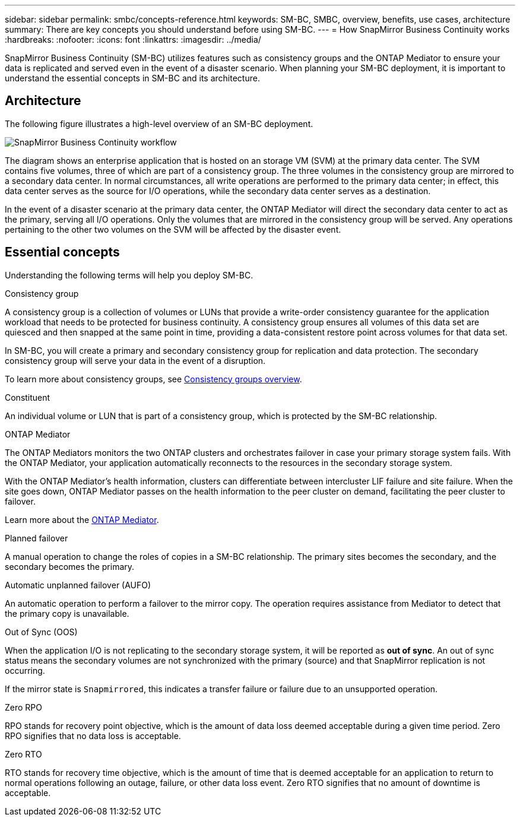 ---
sidebar: sidebar
permalink: smbc/concepts-reference.html
keywords: SM-BC, SMBC, overview, benefits, use cases, architecture
summary: There are key concepts you should understand before using SM-BC. 
---
= How SnapMirror Business Continuity works
:hardbreaks:
:nofooter:
:icons: font
:linkattrs:
:imagesdir: ../media/

[.lead]
SnapMirror Business Continuity (SM-BC) utilizes features such as consistency groups and the ONTAP Mediator to ensure your data is replicated and served even in the event of a disaster scenario. When planning your SM-BC deployment, it is important to understand the essential concepts in SM-BC and its architecture. 

== Architecture

The following figure illustrates a high-level overview of an SM-BC deployment. 

image:workflow_san_snapmirror_business_continuity.png[SnapMirror Business Continuity workflow]

The diagram shows an enterprise application that is hosted on an storage VM (SVM) at the primary data center. The SVM contains five volumes, three of which are part of a consistency group. The three volumes in the consistency group are mirrored to a secondary data center. In normal circumstances, all write operations are performed to the primary data center; in effect, this data center serves as the source for I/O operations, while the secondary data center serves as a destination. 

In the event of a disaster scenario at the primary data center, the ONTAP Mediator will direct the secondary data center to act as the primary, serving all I/O operations. Only the volumes that are mirrored in the consistency group will be served. Any operations pertaining to the other two volumes on the SVM will be affected by the disaster event. 

== Essential concepts

Understanding the following terms will help you deploy SM-BC. 

.Consistency group

A consistency group is a collection of volumes or LUNs that provide a write-order consistency guarantee for the application workload that needs to be protected for business continuity. A consistency group ensures all volumes of this data set are quiesced and then snapped at the same point in time, providing a data-consistent restore point across volumes for that data set.

In SM-BC, you will create a primary and secondary consistency group for replication and data protection. The secondary consistency group will serve your data in the event of a disruption. 

To learn more about consistency groups, see link:../consistency-groups/index.html[Consistency groups overview].

.Constituent

An individual volume or LUN that is part of a consistency group, which is protected by the SM-BC relationship. 

.ONTAP Mediator

The ONTAP Mediators monitors the two ONTAP clusters and orchestrates failover in case your primary storage system fails. With the ONTAP Mediator, your application automatically reconnects to the resources in the secondary storage system. 

With the ONTAP Mediator's health information, clusters can differentiate between intercluster LIF failure and site failure. When the site goes down, ONTAP Mediator passes on the health information to the peer cluster on demand, facilitating the peer cluster to failover.

Learn more about the link:../mediator/index.html[ONTAP Mediator^].

.Planned failover

A manual operation to change the roles of copies in a SM-BC relationship. The primary sites becomes the secondary, and the secondary becomes the primary.

.Automatic unplanned failover (AUFO)

An automatic operation to perform a failover to the mirror copy. The operation requires assistance from Mediator to detect that the primary copy is unavailable.

.Out of Sync (OOS)

When the application I/O is not replicating to the secondary storage system, it will be reported as **out of sync**. An out of sync status means the secondary volumes are not synchronized with the primary (source) and that SnapMirror replication is not occurring. 

If the mirror state is `Snapmirrored`, this indicates a transfer failure or failure due to an unsupported operation.

.Zero RPO

RPO stands for recovery point objective, which is the amount of data loss deemed acceptable during a given time period. Zero RPO signifies that no data loss is acceptable.  

.Zero RTO

RTO stands for recovery time objective, which is the amount of time that is deemed acceptable for an application to return to normal operations following an outage, failure, or other data loss event. Zero RTO signifies that no amount of downtime is acceptable. 

// 16 may 2023, ONTAPDOC-1004
// 16 may 2023, ONTAPDOC-883